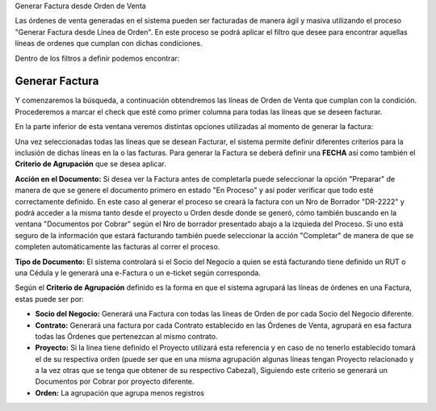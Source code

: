 .. |Campo CFE Billing Criteria| image:: resource/cfe-billing-criteria.png
.. |Pestaña Linea de Factura CFE| image:: resource/cfe-invoice-line-tab.png
.. |Campo Detalle en Factura| image:: resource/detail-in-invoice.png
.. |Generar Factura desde Línea de Orden Sb| image:: resource/generate-invoice-from-sales-order-process.png
.. |Proceso Generar Lineas de Factura para CFE| image:: resource/process-generate-invoice-lines-for-cfe.png

Generar Factura desde Orden de Venta

Las órdenes de venta generadas en el sistema pueden ser facturadas de
manera ágil y masiva utilizando el proceso "Generar Factura desde Línea
de Orden". En este proceso se podrá aplicar el filtro que desee para
encontrar aquellas líneas de ordenes que cumplan con dichas condiciones.

Dentro de los filtros a definir podemos encontrar:

.. image:: /api/v3/attachments/486/content

**Generar Factura**
-------------------

Y comenzaremos la búsqueda, a continuación obtendremos las líneas de
Orden de Venta que cumplan con la condición. Procederemos a marcar el
check que esté como primer columna para todas las líneas que se deseen
facturar.

.. image:: /api/v3/attachments/435/content

En la parte inferior de esta ventana veremos distintas opciones
utilizadas al momento de generar la factura:

.. image:: /api/v3/attachments/436/content

Una vez seleccionadas todas las líneas que se desean Facturar, el
sistema permite definir diferentes criterios para la inclusión de dichas
líneas en la o las facturas. Para generar la Factura se deberá definir
una **FECHA** así como también el **Criterio de Agrupación** que se
desea aplicar.

**Acción en el Documento:** Si desea ver la Factura antes de completarla
puede seleccionar la opción "Preparar" de manera de que se genere el
documento primero en estado "En Proceso" y así poder verificar que todo
esté correctamente definido. En este caso al generar el proceso se
creará la factura con un Nro de Borrador "DR-2222" y podrá acceder a la
misma tanto desde el proyecto u Orden desde donde se generó, cómo
también buscando en la ventana "Documentos por Cobrar" según el Nro de
borrador presentado abajo a la izquieda del Proceso. Si uno está seguro
de la información que estará facturando también puede seleccionar la
acción "Completar" de manera de que se completen automáticamente las
facturas al correr el proceso.

**Tipo de Documento:** El sistema controlará si el Socio del Negocio a
quien se está facturando tiene definido un RUT o una Cédula y le
generará una e-Factura o un e-ticket según corresponda.

Según el **Criterio de Agrupación** definido es la forma en que el
sistema agrupará las líneas de órdenes en una Factura, estas puede ser
por:

-  **Socio del Negocio:** Generará una Factura con todas las líneas de
   Orden de por cada Socio del Negocio diferente.
-  **Contrato:** Generará una factura por cada Contrato establecido en
   las Órdenes de Venta, agrupará en esa factura todas las Órdenes que
   pertenezcan al mismo contrato.
-  **Proyecto:** Si la línea tiene definido el Proyecto utilizará esta
   referencia y en caso de no tenerlo establecido tomará el de su
   respectiva orden (puede ser que en una misma agrupación algunas
   líneas tengan Proyecto relacionado y a la vez otras que se tenga que
   obtener de su respectivo Cabezal), Siguiendo este criterio se
   generará un Documentos por Cobrar por proyecto diferente.
-  **Orden:** La agrupación que agrupa menos registros